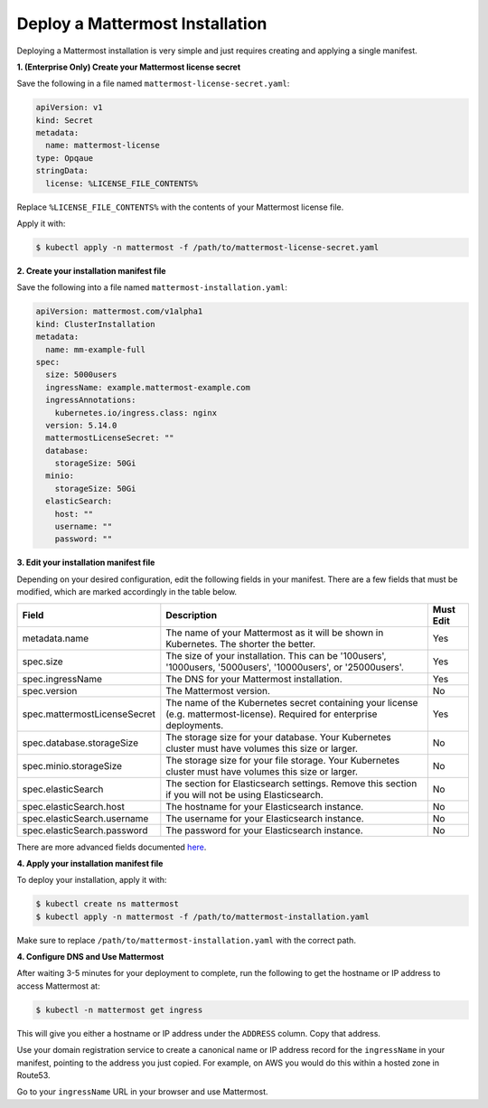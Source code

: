 .. _install-kubernetes-mattermost:

Deploy a Mattermost Installation
============================

Deploying a Mattermost installation is very simple and just requires creating and applying a single manifest.

**1. (Enterprise Only) Create your Mattermost license secret**

Save the following in a file named ``mattermost-license-secret.yaml``:

.. code-block:: yaml

  apiVersion: v1
  kind: Secret
  metadata:
    name: mattermost-license
  type: Opqaue
  stringData:
    license: %LICENSE_FILE_CONTENTS%

Replace ``%LICENSE_FILE_CONTENTS%`` with the contents of your Mattermost license file. 

Apply it with:

.. code-block:: sh

  $ kubectl apply -n mattermost -f /path/to/mattermost-license-secret.yaml

**2. Create your installation manifest file**

Save the following into a file named ``mattermost-installation.yaml``:

.. code-block:: yaml

  apiVersion: mattermost.com/v1alpha1
  kind: ClusterInstallation
  metadata:
    name: mm-example-full
  spec:
    size: 5000users
    ingressName: example.mattermost-example.com 
    ingressAnnotations:
      kubernetes.io/ingress.class: nginx
    version: 5.14.0
    mattermostLicenseSecret: ""
    database:
      storageSize: 50Gi
    minio:
      storageSize: 50Gi
    elasticSearch:
      host: ""
      username: ""
      password: ""

**3. Edit your installation manifest file**

Depending on your desired configuration, edit the following fields in your manifest. There are a few fields that must be modified, which are marked accordingly in the table below.

.. csv-table::
    :header: "Field", "Description", "Must Edit"

    "metadata.name", "The name of your Mattermost as it will be shown in Kubernetes. The shorter the better.", "Yes"
    "spec.size", "The size of your installation. This can be '100users', '1000users, '5000users', '10000users', or '25000users'.", "Yes"
    "spec.ingressName", "The DNS for your Mattermost installation.", "Yes"
    "spec.version", "The Mattermost version.", "No"
    "spec.mattermostLicenseSecret", "The name of the Kubernetes secret containing your license (e.g. mattermost-license). Required for enterprise deployments.", "Yes"
    "spec.database.storageSize", "The storage size for your database. Your Kubernetes cluster must have volumes this size or larger.", "No"
    "spec.minio.storageSize", "The storage size for your file storage. Your Kubernetes cluster must have volumes this size or larger.", "No"
    "spec.elasticSearch", "The section for Elasticsearch settings. Remove this section if you will not be using Elasticsearch.", "No"
    "spec.elasticSearch.host", "The hostname for your Elasticsearch instance.", "No"
    "spec.elasticSearch.username", "The username for your Elasticsearch instance.", "No"
    "spec.elasticSearch.password", "The password for your Elasticsearch instance.", "No"

There are more advanced fields documented `here <https://raw.githubusercontent.com/mattermost/mattermost-operator/master/docs/examples/full.yaml>`__.

**4. Apply your installation manifest file**

To deploy your installation, apply it with:

.. code-block:: sh

  $ kubectl create ns mattermost
  $ kubectl apply -n mattermost -f /path/to/mattermost-installation.yaml

Make sure to replace ``/path/to/mattermost-installation.yaml`` with the correct path.

**4. Configure DNS and Use Mattermost**

After waiting 3-5 minutes for your deployment to complete, run the following to get the hostname or IP address to access Mattermost at:

.. code-block:: sh

  $ kubectl -n mattermost get ingress

This will give you either a hostname or IP address under the ``ADDRESS`` column. Copy that address.

Use your domain registration service to create a canonical name or IP address record for the ``ingressName`` in your manifest, pointing to the address you just copied. For example, on AWS you would do this within a hosted zone in Route53.

Go to your ``ingressName`` URL in your browser and use Mattermost.

